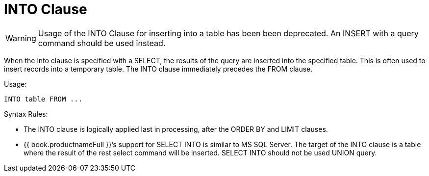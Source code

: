 
= INTO Clause

WARNING: Usage of the INTO Clause for inserting into a table has been been deprecated. An INSERT with a query command should be used instead.

When the into clause is specified with a SELECT, the results of the query are inserted into the specified table. This is often used to insert records into a temporary table. The INTO clause immediately precedes the FROM clause.

Usage:

[source,sql]
----
INTO table FROM ...
----

Syntax Rules:

* The INTO clause is logically applied last in processing, after the ORDER BY and LIMIT clauses.

* {{ book.productnameFull }}’s support for SELECT INTO is similar to MS SQL Server. The target of the INTO clause is a table where the result of the rest select command will be inserted. SELECT INTO should not be used UNION query.

